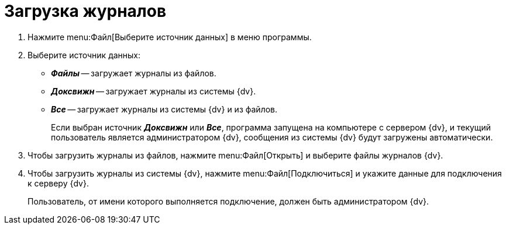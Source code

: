 = Загрузка журналов

. Нажмите menu:Файл[Выберите источник данных] в меню программы.
. Выберите источник данных:
+
* *_Файлы_* -- загружает журналы из файлов.
* *_Доксвижн_* -- загружает журналы из системы {dv}.
* *_Все_* -- загружает журналы из системы {dv} и из файлов.
+
Если выбран источник *_Доксвижн_* или *_Все_*, программа запущена на компьютере с сервером {dv}, и текущий пользователь является администратором {dv}, сообщения из системы {dv} будут загружены автоматически.
+
. Чтобы загрузить журналы из файлов, нажмите menu:Файл[Открыть] и выберите файлы журналов {dv}.
. Чтобы загрузить журналы из системы {dv}, нажмите menu:Файл[Подключиться] и укажите данные для подключения к серверу {dv}.
+
Пользователь, от имени которого выполняется подключение, должен быть администратором {dv}.
